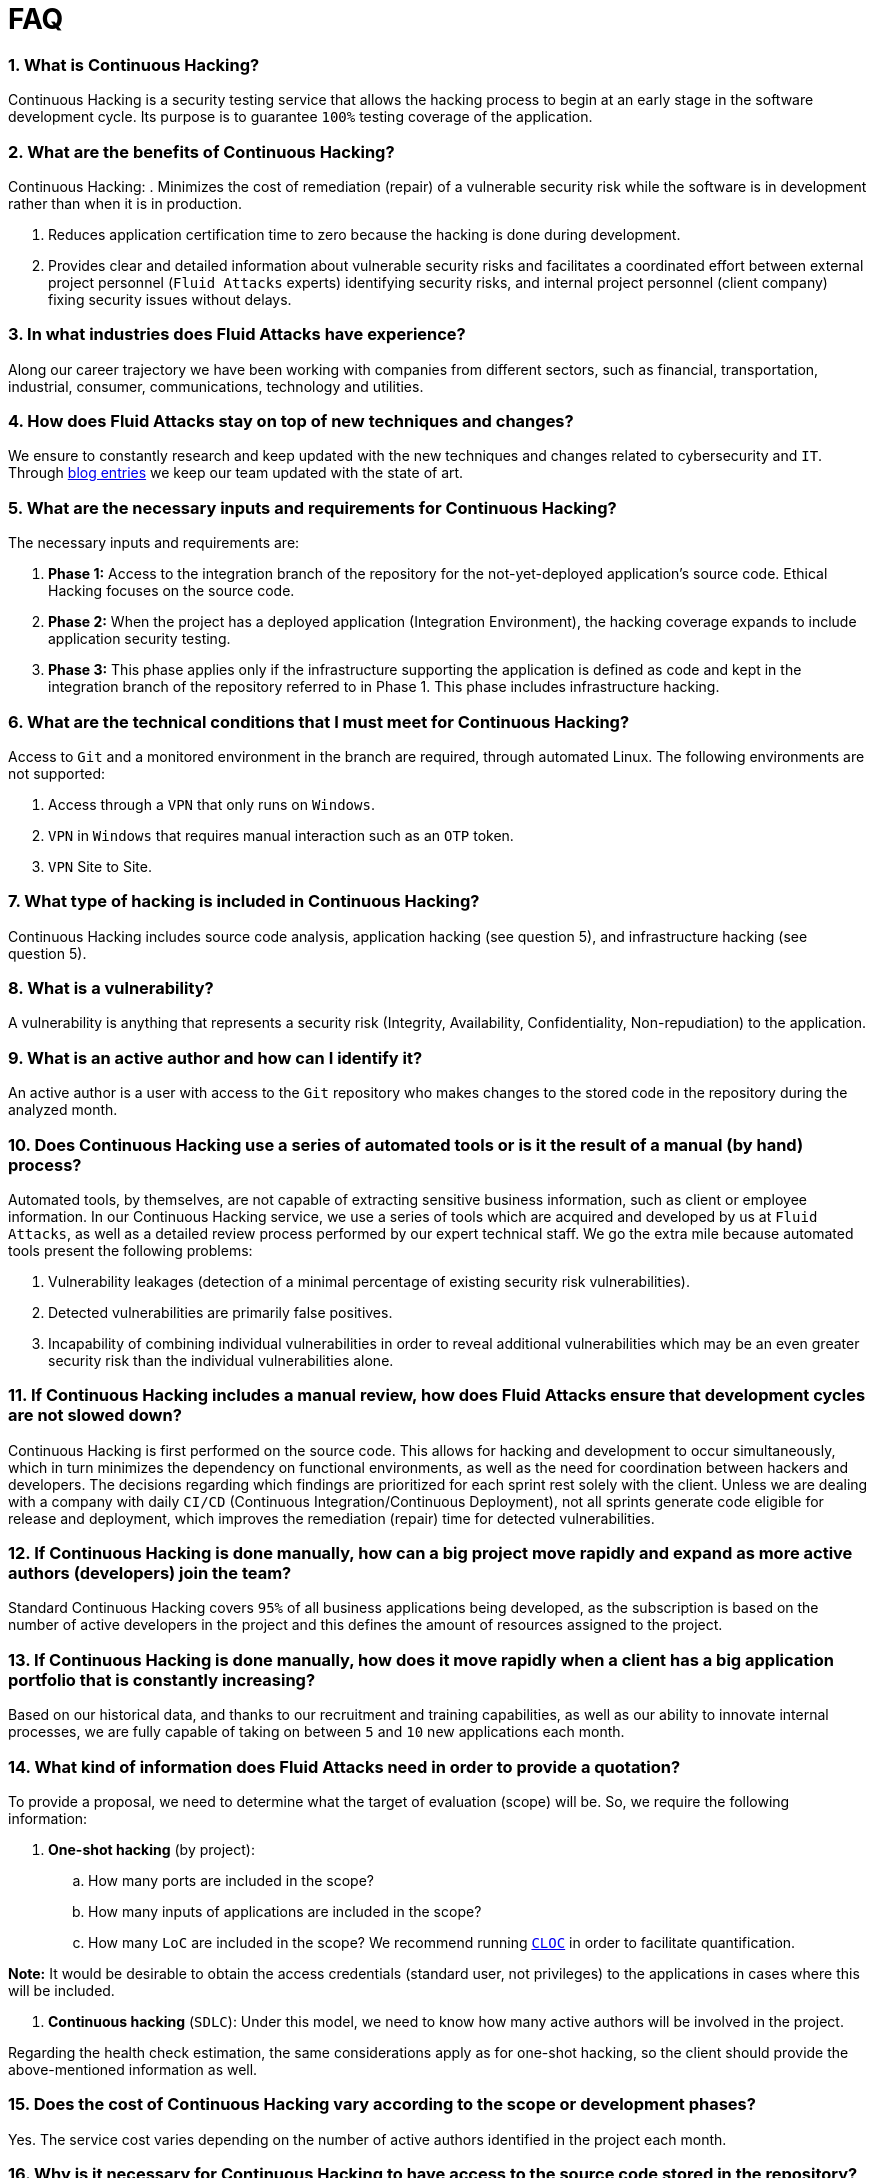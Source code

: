 :slug: faq/list/
:category: faq
:description: Here we present a compilation of questions and answers to help our clients understand Fluid Attacks' services and how it can benefit your organization.
:keywords: Fluid Attacks, Services, Continuous Hacking, Ethical Hacking, FAQ, Questions, Answers, Pentesting
:faq: yes

= FAQ

=== 1. What is Continuous Hacking?
Continuous Hacking is a security testing service
that allows the hacking process to begin at an early stage
in the software development cycle.
Its purpose is to guarantee `100%` testing coverage of the application.


=== 2. What are the benefits of Continuous Hacking?
Continuous Hacking:
. Minimizes the cost of remediation (repair) of a vulnerable security risk
while the software is in development rather than when it is in production.

. Reduces application certification time to zero
because the hacking is done during development.

. Provides clear and detailed information about vulnerable security risks
and facilitates a coordinated effort between external project personnel
(`Fluid Attacks` experts) identifying security risks,
and internal project personnel (client company)
fixing security issues without delays.

=== 3. In what industries does Fluid Attacks have experience?
Along our career trajectory we have been working with companies
from different sectors, such as financial, transportation,
industrial, consumer, communications, technology and utilities.

=== 4. How does Fluid Attacks stay on top of new techniques and changes?
We ensure to constantly research and keep updated
with the new techniques and changes related to cybersecurity and `IT`.
Through link:../../blog[blog entries]
we keep our team updated with the state of art.

=== 5. What are the necessary inputs and requirements for Continuous Hacking?
The necessary inputs and requirements are:

. *Phase 1:* Access to the integration branch of the repository
for the not-yet-deployed application’s source code.
Ethical Hacking focuses on the source code.

. *Phase 2:* When the project has a deployed application
(Integration Environment), the hacking coverage expands
to include application security testing.

. *Phase 3:* This phase applies only if the infrastructure
supporting the application is defined as code and kept
in the integration branch of the repository referred to in Phase 1.
This phase includes infrastructure hacking.

=== 6. What are the technical conditions that I must meet for Continuous Hacking?

Access to `Git` and a monitored environment in the branch are required,
through automated Linux.
The following environments are not supported:

. Access through a `VPN` that only runs on `Windows`.
. `VPN` in `Windows` that requires manual interaction such as an `OTP` token.
. `VPN` Site to Site.

=== 7. What type of hacking is included in Continuous Hacking?
Continuous Hacking includes source code analysis,
application hacking (see question 5),
and infrastructure hacking (see question 5).

=== 8. What is a vulnerability?
A vulnerability is anything that represents a security risk
(Integrity, Availability, Confidentiality, Non-repudiation)
to the application.

=== 9. What is an active author and how can I identify it?
An active author is a user with access to the `Git` repository
who makes changes to the stored code in the repository during
the analyzed month.

=== 10. Does Continuous Hacking use a series of automated tools or is it the result of a manual (by hand) process?
Automated tools, by themselves,
are not capable of extracting sensitive business information,
such as client or employee information.
In our Continuous Hacking service, we use a series of tools
which are acquired and developed by us at `Fluid Attacks`,
as well as a detailed review process performed by our expert technical staff.
We go the extra mile because automated tools present the following problems:

. Vulnerability leakages (detection of a minimal percentage
of existing security risk vulnerabilities).

. Detected vulnerabilities are primarily false positives.

. Incapability of combining individual vulnerabilities
in order to reveal additional vulnerabilities
which may be an even greater security risk
than the individual vulnerabilities alone.

=== 11. If Continuous Hacking includes a manual review, how does Fluid Attacks ensure that development cycles are not slowed down?
Continuous Hacking is first performed on the source code.
This allows for hacking and development to occur simultaneously,
which in turn minimizes the dependency on functional environments,
as well as the need for coordination between hackers and developers.
The decisions regarding which findings are prioritized for each sprint
rest solely with the client.
Unless we are dealing with a company with daily `CI/CD`
(Continuous Integration/Continuous Deployment),
not all sprints generate code eligible for release and deployment,
which improves the remediation (repair) time for detected vulnerabilities.

=== 12. If Continuous Hacking is done manually, how can a big project move rapidly and expand as more active authors (developers) join the team?
Standard Continuous Hacking
covers `95%` of all business applications being developed,
as the subscription is based on the number
of active developers in the project and this defines the amount of resources
assigned to the project.

=== 13. If Continuous Hacking is done manually, how does it move rapidly when a client has a big application portfolio that is constantly increasing?
Based on our historical data,
and thanks to our recruitment and training capabilities,
as well as our ability to innovate internal processes,
we are fully capable of taking on
between `5` and `10` new applications each month.

=== 14. What kind of information does Fluid Attacks need in order to provide a quotation?

To provide a proposal, we need to determine
what the target of evaluation (scope) will be.
So, we require the following information:

. *One-shot hacking* (by project):

.. How many ports are included in the scope?
.. How many inputs of applications are included in the scope?
.. How many `LoC` are included in the scope?
We recommend running link:https://github.com/AlDanial/cloc[`CLOC`]
in order to facilitate quantification.

*Note:* It would be desirable to obtain the access credentials
(standard user, not privileges) to the applications
in cases where this will be included.

. *Continuous hacking* (`SDLC`):
Under this model, we need to know how many active authors
will be involved in the project.

Regarding the health check estimation,
the same considerations apply as for one-shot hacking,
so the client should provide the above-mentioned information as well.

=== 15. Does the cost of Continuous Hacking vary according to the scope or development phases?
Yes. The service cost varies depending on the number of active authors
identified in the project each month.

=== 16. Why is it necessary for Continuous Hacking to have access to the source code stored in the repository?
Continuous Hacking needs access to the source code
because it is based on continuous attacks
on the latest version available.

=== 17. When does Continuous Hacking begin?
Continuous Hacking begins immediately after receiving the purchase order.

=== 18. Why is there a month 0 and how does setup work?

Month `0` begins the test setup and is the start of the monthly payment.
A project leader is assigned who is responsible
for managing the connection of environments, profiling, user creation,
allocation of privileges, and all the necessary inputs
to begin the review without setbacks.

=== 19. Is it possible to hire On-the-Premises Continuous Hacking?
No. Due to the operational model that supports Continuous Hacking,
it can only be done remotely.

=== 20. Is it possible to schedule follow-up meetings?
Yes. All applications covered by the contract for Continuous Hacking
are assigned to a specific project leader who is available
to attend all necessary meetings.
We simply require sufficient notice of an impending meeting
in order to schedule availability.

=== 21. How is a project’s progress determined?
A project’s progress and current state is determined
using the following metrics:
. Source code coverage indicator.
. Percentage of remediated (repaired) security risk vulnerabilities.

=== 22. When does Continuous Hacking end?
Continuous Hacking is contracted for a minimum of `12` months
and is renewed automatically at the end of the `12-month` time period.
Continuous Hacking ends when we receive a written request
through previously defined channels to terminate the contract.

=== 23. Can the contract be canceled at any point in time?
You can cancel your contract at any time after the fourth month.
Cancellation can be requested through any communication channel
previously defined in the contract.

=== 24. When the coverage of my application reaches 100%, is Continuous Hacking suspended until new code is added to the repository?
No. Even if `100%` of coverage is reached,
we continue checking already attacked source code to identify
any possible false negatives,
including components developed by third parties in our hacking process.

=== 25. How is the severity and criticality of the vulnerability calculated?
`Fluid Attacks` uses link:https://www.first.org/cvss/[CVSS]
(Common Vulnerability Scoring System),
a “standardized framework used to rate
the severity of security vulnerabilities in software.”
It gives us a quantitative measure ranging from `0` to `10`,
`0` being the lowest level of risk and `10` the highest
and most critical level of risk,
based on the qualitative characteristics of a vulnerability.

=== 26. How do I get information about the vulnerabilities found in my application?
Continuous Hacking has an interactive reporting platform,
our Attack Surface Manager (`ASM`).
`ASM` gives all project stakeholders access
to details concerning vulnerabilities reported by `Fluid Attacks`.
(We have the source code of all our link:https://gitlab.com/fluidattacks/product[products]
in our link:https://gitlab.com/fluidattacks[public repository].)

=== 27. What types of reports does Continuous Hacking generate?
Continuous Hacking generates and delivers, through `ASM`,
a technical report available in `Excel` and/or `PDF` format
during the execution of the project contract.
Once the project ends, `ASM` delivers a presentation
and an executive report, also in `PDF` format.

=== 28. What happens after Fluid Attacks reports a vulnerability?
Once `Fluid Attacks` reports a vulnerability,
the main objective for developers is to eliminate it.
Through `ASM`, a client company’s developers can access
first-hand detailed information regarding a vulnerability
in order to plan and execute corrective measures
to remove it from the application.

=== 29. What communication does Fluid Attacks provide? When? How?
For Continuous Hacking, communication takes place
between developers and hackers on a day-to-day basis via `ASM`.
In One-shot Hacking, communication is handled
through the project manager (`PM`) as a single point of contact (`SPOC`).

=== 30. How does Fluid Attacks know a vulnerability has been eliminated or remediated?
Through `ASM`, any user with access to the project
can request verification of a remediated vulnerability.
A request for verification that a remediated vulnerability
no longer poses a risk must be accompanied by notification from you
that the planned remediation has been executed.
We then perform a closing verification
to confirm the effectiveness of the remediation.
Results of the closing verification are then forwarded
to the project team by email.

=== 31. How many closing verifications are included in Continuous Hacking?
Continuous Hacking offers unlimited closing verifications.

=== 32. Why do I need to notify Fluid Attacks that a remediation has been executed if you already have access to the source code repositories?
One of Continuous Hacking’s objectives
is to maintain clear and effortless communication
between all project members.
This is accomplished when you notify us
because the message goes through `ASM` and by doing so,
the entire project team is notified.

=== 33. What happens if I do not consider something a vulnerability?
Within `ASM` there is a comment section.
A client company can post its reasons
for believing a vulnerability finding is not valid.
Our experts and all other project members
can then interface and discuss
the relative merits of the vulnerability finding
as well as the validity of it as a security risk,
and a final determination can be made.

=== 34. Do all reported vulnerabilities have to be remediated?
No. However, this decision is made entirely by the client,
not by us, and the client assumes all responsibility
for possible negative impacts of non-remediation.
In `ASM`, under the treatment option,
a client company indicates whether it will remediate
or assume responsibility for an identified vulnerability.

=== 35. If a client decides not to remediate a vulnerability, thus assuming responsibility for it, is it excluded from the reports and ASM?
No. Reports and `ASM` include information regarding all vulnerabilities,
along with whether vulnerabilities were remediated or not.
Your report and `ASM` will include
all the information with nothing excluded.

=== 36. If the application is stored along multiple repositories, can they all be attacked?
Yes, with one condition.
The code must be stored in the same branch in each repository.
For example: If it is agreed that all attacks
will be performed on the `QA` branch,
then this same branch must be present in all of the repositories
included for Continuous Hacking.

=== 37. If I have code that was developed a long time ago, is it possible to still use Continuous Hacking?
Yes, it is still possible to use Continuous Hacking.
There are two possible options available:

. A Health Check can be performed testing all existing code.
Then, Continuous Hacking is executed as usual
within the defined scope (see question 11).
This option is better suited for applications under development.

. Start with the standard limits (see question 10),
increasing the coverage on a monthly basis until `100%` is reached.
This option is better suited for applications no longer in development.

=== 38. What does Fluid Attacks do to catch up with the revision of the existing code before starting the hacking process?
We recommend that application development
and the hacking process begin simultaneously.
However, this is not always possible.
To catch up with developers,
we perform a link:../../services/continuous-hacking/healthcheck/[`Health Check`] (additional fees apply).
This means all versions of the existing code
are attacked up to the contracted starting point
in addition to the monthly test limit.
This allows us to catch up with the development team
within the first `3` contract months.
Then, we continue hacking simultaneously with the development team
as development continues.

=== 39. What happens if I don't want to perform a Health Check, but I want the Continuous Hacking service?
This is a risky choice.
Not performing a Health Check means there will be code
that is never going to be tested and, therefore,
it's not possible to know what vulnerabilities may exist in it;
those vulnerabilities are not going to be identified.
We guarantee that `100%` of the code change
is going to be tested, but what cannot be reached, cannot be tested.

=== 40. Do the repositories need to be in a specific version control system?
Continuous Hacking is based on using `Git` for version control.
Therefore, `Git` is necessary for Continuous Hacking.

=== 41. Does Fluid Attacks keep or store information regarding the vulnerabilities found?
Information is only kept for the duration of the Continuous Hacking contract.
Once the contract has ended, information is kept for `7` business days
and then deleted from all our information systems.

=== 42. How will our data be erased?
`ASM` uses an automated erasing process,
removing all the project information from our systems
and generating a `Proof of Delivery` signed via link:https://www.docusign.com/[`Docusign`].

=== 43. Does Continuous Hacking require any development methodology?
No. Continuous Hacking is independent
of the client’s development methodology.
Continuous Hacking test results become a planning tool
in future development cycles.
They do not prevent the continuation of development.

=== 44. Will Fluid Attacks periodically do presentations via teleconferencing? How do I set one up?
Yes. `Fluid Attacks` can schedule periodic presentations via teleconferencing.
To set up a teleconference presentation, you will need to provide us
with the emails of attendees and `3` optional time periods
of `1-hour` duration for the teleconference.
We will then notify you of the best time for the teleconference
based on your availability and ours,
and send emails to your list of attendees
inviting them to participate.

=== 45. Does the use of the Continuous Hacking model depend on the type of repository where the code is stored?
No. The client can use whatever repository they deem appropriate.
We only require access to the integration branch
and its respective environment.

=== 46. Who would be performing the work?
Our designated team of hackers.

=== 47. Can we see resumes?
Yes, you can access the `LinkedIn` profiles of some members of our team
on our link:../../about-us/people[people] page.

=== 48. What certifications does Fluid Attacks have?
Please refer to our link:../../about-us/certifications/[certifications] page
for further information.

=== 49. Do I lose my property rights if Fluid Attacks reviews my source code?
No. Reviewing your code in no way compromises
your proprietary rights to that code.

=== 50. Does Fluid Attacks have a tool that enables automatic remediation and closing of previously confirmed vulnerabilities?
Yes. link:../../products/asserts/[Asserts] is `Fluid Attacks'` automated engine,
checking remediation of previously confirmed vulnerabilities.
link:../../products/asserts/[Asserts] operates in the `JOB` of continuous integration.
It can break the build sent by the programmer in the event
of a breach of security requirements.
We have recently released link:https://gitlab.com/fluidattacks/asserts[`Asserts`]
source code to our link:https://gitlab.com/fluidattacks[public repository].

=== 51. Does Continuous Hacking only focus on source code? Is it possible to include the infrastructure associated with the app?
We have improved the Continuous Hacking model
to now include infrastructure within the Target of Evaluation (`ToE`).
This includes the application's ports, inputs,
infrastructure, and of course the application itself.

=== 52. What external tools does Fluid Attacks use to perform pentesting?
We use link:https://portswigger.net/burp[Burp Suite] for web testing,
and link:https://www.immunityinc.com/products/canvas/[CANVAS] and
link:https://www.coresecurity.com/products/core-impact[Core Impact]
for infrastructure testing with additional exploits.

=== 53. How will our data be transmitted?
It is up to you, however, we recommend the use of `HTTPS`
for application tests and `SSH` (`git`) for source code analysis.

=== 54. How will our data be stored?
* link:https://aws.amazon.com/[`AWS` on the cloud] (mainly `S3` and
  link:https://aws.amazon.com/dynamodb/[`DynamoDB`],
  all security enabled)
* Hackers' computers with disk encryption in all partitions.

=== 55. Where does ASM run?
The platform, `ASM`, runs in the cloud.

=== 56. Does Fluid Attacks manage the access credentials to ASM?
No. We use federated authentication.
`Google` and `Azure` (`Microsoft 360`)
are the entities which validate your user access credentials.

=== 57. Is it possible to activate the double authentication token?
Yes, it is, and we recommend you do so.
Using double authentication will increase
the security level of your credentials.
This will help prevent unauthorized users
from accessing and compromising your information.
This feature is enabled through `Gmail` or `Azure`.

=== 58. If I make a commit, how long does it take you to review the commit and test it?
The goal is `100%` coverage.
Therefore, there will be results
regarding system vulnerabilities continuously throughout the contract period.
We take into account all pushes to the tested branch,
which are monitored using automated scripts (robots)
that extract and analyze the changes made to the source code every night.

=== 59. Does Fluid Attacks test every time I make a push in the subscription branch?
During the execution of a project, the following scenarios can occur:

. Application in development without overdue code (`100%` coverage):
The robot detects the change and generates the updated control files.
This means that no specific file or commit is audited,
but rather the change analysis performed by the robot is incorporated
when the hackers attack the application,
thus allowing them to take into account the changes made.

. Application in production without overdue code (100% coverage):
Even when there are no changes, the application is attacked.
Internally, we have processes that help us identify
why we haven’t found vulnerabilities in the application in 7, 14 and 21 days.
These processes include such things as hacker rotations
or increasing the number of hackers assigned to the project
in order to find undiscovered vulnerabilities.

. Application in development with overdue code (`<100%` coverage):
Same as the first scenario, but attacks are only related
to the change that was made.
The attack surface that existed before the subscription point is not attacked.

. Application in production with overdue code (`<100%` coverage):
Same as the second scenario, but if in a specified month there is no new code,
it is hacked only to the extent of the changes
made by `one` active author in `one` previous month.

=== 60. What options for retesting are available?
link:../../services/one-shot-hacking[One-shot Hacking] includes one retest.
link:../../services/continuous-hacking/[Continuous Hacking] includes infinite retests
during the subscription time.

=== 61. What are the scheduled activities during the Continuous Hacking test?
Once the setup has been completed,
and everything is ready for the service to begin, the security tests start.
The steps are as follows:

. Approval request (purchase order confirmed).
. Project leader assignment.
. The project leader schedules the start meeting (teleconference).
. Service condition validation.
. Supplies request (access to environments and code).
. The project leader receives supplies,
and programs the setup of the verification and access robots.
. The project leader creates an admin user in `ASM` for the client.
. The admin user invites all project stakeholders including the developers.
(They must have `Google Apps` or `Office365`.)
. Vulnerabilities are reported in `ASM`.
. Project stakeholders access vulnerabilities and start remediation.
. If any questions or problems arise,
they can be addressed through the comments or chat available in `ASM`.
. When the client has remediated the reported vulnerabilities,
they may request validation of their repairs through `ASM`.
. Our hacker performs the closure verification and updates the report.
. Steps `3` - `7` are repeated until the subscription ends.

=== 62. What technical conditions do I need to meet if I want to use Asserts inside my continuous integrator?
Asserts runs on any continuous integration platform
that supports `Docker` (`Docker engine 18.03.1`)
and has access to the internet.

=== 63. Is there documentation for Asserts?
Yes, it is available on the link:https://fluidattacks.com/products/asserts/[Asserts page].

=== 64. Is it possible to group multiple applications into one subscription? How would I recognize the vulnerabilities within each application?
According to the active authors model,
it is possible to create a large cell with all the developers
or to divide it into applications according to the client's needs.
When managing only one cell, it is important to consider the following:
* All users in the project can see all the vulnerabilities
of the application inside the same cell.
* When the same vulnerability appears in several applications,
the only way to identify/locate each one in each individual application
is by checking the vulnerability report under the heading "location".
There, it will specify where each vulnerability can be found.

=== 65. Is it possible to change the environment when the subscription is already active?
Yes, it is possible under the condition that the new environment
be the same branch environment where the source code is reviewed,
thus allowing us to test the same version of the change
both statically and dynamically.

=== 66. How will you ensure the availability of my systems and services while the test is taking place?
It is possible to cause an accidental `DoS` during the hacking service.
We recommend including only the staging phase in the scope.
However, many clients decide to also include
the production stage in the tests.
It is unusual for us to take down environments
because when we foresee a possible breakpoint,
we ask the client for a special environment
within which to carry out the test.

=== 67. What happens if I want to review different environments of the same application?
The service includes the environment of the reviewed code (see question 52).
It is possible to include different environments for an additional fee.

=== 68. If I ask a question in the comment system, how long does it take to get an answer?
All questions made through the vulnerabilities comment system,
have a `4` business hours `SLA`. M - F
from `8AM` to `12` noon and `2PM` to `6PM`
(`UTC-5` Colombia = same as Eastern Standard Time `USA`).
`SLA` is not contractually defined, it is our value promise.

=== 69. Do you have liability insurance?
Yes, `1M USD` coverage.
